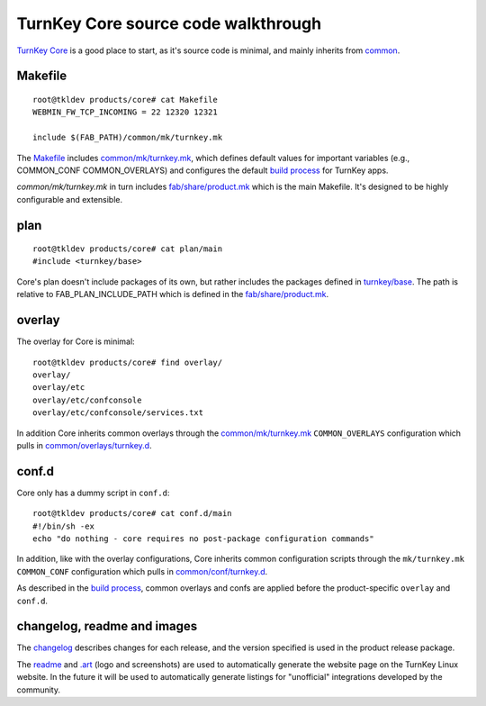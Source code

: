 TurnKey Core source code walkthrough
====================================

`TurnKey Core`_ is a good place to start, as it's source code is
minimal, and mainly inherits from `common`_.

Makefile
--------

::

	root@tkldev products/core# cat Makefile 
	WEBMIN_FW_TCP_INCOMING = 22 12320 12321

	include $(FAB_PATH)/common/mk/turnkey.mk

The `Makefile`_ includes `common/mk/turnkey.mk`_, which defines default values for
important variables (e.g., COMMON_CONF COMMON_OVERLAYS) and configures the
default `build process`_ for TurnKey apps.

`common/mk/turnkey.mk` in turn includes `fab/share/product.mk`_ which is the main
Makefile. It's designed to be highly configurable and extensible.

plan
----

::

	root@tkldev products/core# cat plan/main 
	#include <turnkey/base>

Core's plan doesn't include packages of its own, but rather includes the
packages defined in `turnkey/base`_. The path is relative to
FAB_PLAN_INCLUDE_PATH which is defined in the `fab/share/product.mk`_.

overlay
-------

The overlay for Core is minimal::

	root@tkldev products/core# find overlay/
	overlay/
	overlay/etc
	overlay/etc/confconsole
	overlay/etc/confconsole/services.txt

In addition Core inherits common overlays through the `common/mk/turnkey.mk`_
``COMMON_OVERLAYS`` configuration which pulls in `common/overlays/turnkey.d`_.

conf.d
------

Core only has a dummy script in ``conf.d``::
	
	root@tkldev products/core# cat conf.d/main 
	#!/bin/sh -ex
	echo "do nothing - core requires no post-package configuration commands"

In addition, like with the overlay configurations, Core inherits common
configuration scripts through the ``mk/turnkey.mk`` ``COMMON_CONF``
configuration which pulls in `common/conf/turnkey.d`_.

As described in the `build process`_, common overlays and confs are applied
before the product-specific ``overlay`` and ``conf.d``.

changelog, readme and images
----------------------------

The `changelog`_ describes changes for each release, and the version
specified is used in the product release package.

The `readme`_ and `.art`_ (logo and screenshots) are used to
automatically generate the website page on the TurnKey Linux website. In
the future it will be used to automatically generate listings for
"unofficial" integrations developed by the community.

.. _TurnKey Core: https://github.com/turnkeylinux-apps/core/
.. _common: https://github.com/turnkeylinux/common/
.. _Makefile: https://github.com/turnkeylinux-apps/core/blob/master/Makefile
.. _fab/share/product.mk: https://github.com/turnkeylinux/fab/blob/master/share/product.mk
.. _common/mk/turnkey.mk: https://github.com/turnkeylinux/common/blob/master/mk/turnkey.mk
.. _common/overlays/turnkey.d: https://github.com/turnkeylinux/common/tree/master/overlays/turnkey.d
.. _common/conf/turnkey.d: https://github.com/turnkeylinux/common/tree/master/conf/turnkey.d
.. _build process: buildprocess.rst
.. _turnkey/base: https://github.com/turnkeylinux/common/blob/master/plans/turnkey/base
.. _changelog: https://github.com/turnkeylinux-apps/core/blob/master/changelog
.. _readme: https://github.com/turnkeylinux-apps/core/blob/master/README.rst
.. _.art: https://github.com/turnkeylinux-apps/core/tree/master/.art

